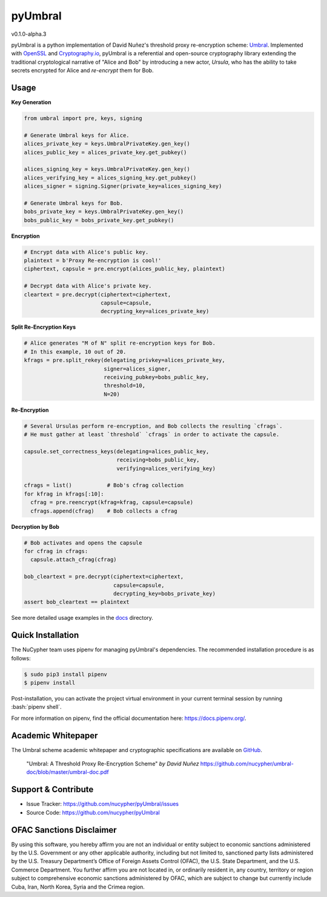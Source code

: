 .. role:: bash(code)
   :language: bash

=========
pyUmbral
=========
v0.1.0-alpha.3

.. image:: https://circleci.com/gh/nucypher/pyUmbral/tree/master.svg?style=svg
    :target: https://circleci.com/gh/nucypher/pyUmbral/tree/master

pyUmbral is a python implementation of David Nuñez's threshold proxy re-encryption scheme: Umbral_.
Implemented with OpenSSL_ and Cryptography.io_, pyUmbral is a referential and open-source cryptography library
extending the traditional cryptological narrative of "Alice and Bob" by introducing a new actor,
*Ursula*, who has the ability to take secrets encrypted for Alice and *re-encrypt* them for Bob.

.. _Umbral: https://github.com/nucypher/umbral-doc/blob/master/umbral-doc.pdf
.. _Cryptography.io: https://cryptography.io/en/latest/
.. _OpenSSL: https://www.openssl.org/

Usage
=====

**Key Generation**

.. code-block:: python

    from umbral import pre, keys, signing

    # Generate Umbral keys for Alice.
    alices_private_key = keys.UmbralPrivateKey.gen_key()
    alices_public_key = alices_private_key.get_pubkey()

    alices_signing_key = keys.UmbralPrivateKey.gen_key()
    alices_verifying_key = alices_signing_key.get_pubkey()
    alices_signer = signing.Signer(private_key=alices_signing_key)

    # Generate Umbral keys for Bob.
    bobs_private_key = keys.UmbralPrivateKey.gen_key()
    bobs_public_key = bobs_private_key.get_pubkey()


**Encryption**

.. code-block:: python

    # Encrypt data with Alice's public key.
    plaintext = b'Proxy Re-encryption is cool!'
    ciphertext, capsule = pre.encrypt(alices_public_key, plaintext)

    # Decrypt data with Alice's private key.
    cleartext = pre.decrypt(ciphertext=ciphertext, 
                            capsule=capsule, 
                            decrypting_key=alices_private_key)


**Split Re-Encryption Keys**

.. code-block:: python

    # Alice generates "M of N" split re-encryption keys for Bob. 
    # In this example, 10 out of 20.
    kfrags = pre.split_rekey(delegating_privkey=alices_private_key,
                             signer=alices_signer,
                             receiving_pubkey=bobs_public_key,
                             threshold=10,
                             N=20)


**Re-Encryption**

.. code-block:: python

  # Several Ursulas perform re-encryption, and Bob collects the resulting `cfrags`.
  # He must gather at least `threshold` `cfrags` in order to activate the capsule.

  capsule.set_correctness_keys(delegating=alices_public_key,
                               receiving=bobs_public_key,
                               verifying=alices_verifying_key)

  cfrags = list()           # Bob's cfrag collection
  for kfrag in kfrags[:10]:
    cfrag = pre.reencrypt(kfrag=kfrag, capsule=capsule)
    cfrags.append(cfrag)    # Bob collects a cfrag


**Decryption by Bob**

.. code-block:: python

  # Bob activates and opens the capsule
  for cfrag in cfrags:
    capsule.attach_cfrag(cfrag)

  bob_cleartext = pre.decrypt(ciphertext=ciphertext, 
                              capsule=capsule, 
                              decrypting_key=bobs_private_key)
  assert bob_cleartext == plaintext

See more detailed usage examples in the docs_ directory.

.. _docs : https://github.com/nucypher/pyUmbral/tree/master/docs


Quick Installation
==================

The NuCypher team uses pipenv for managing pyUmbral's dependencies.
The recommended installation procedure is as follows:

.. code-block:: bash

    $ sudo pip3 install pipenv
    $ pipenv install

Post-installation, you can activate the project virtual environment
in your current terminal session by running :bash:`pipenv shell`.

For more information on pipenv, find the official documentation here: https://docs.pipenv.org/.


Academic Whitepaper
====================

The Umbral scheme academic whitepaper and cryptographic specifications
are available on GitHub_.

  "Umbral: A Threshold Proxy Re-Encryption Scheme"
  *by David Nuñez*
  https://github.com/nucypher/umbral-doc/blob/master/umbral-doc.pdf

.. _GitHub: https://github.com/nucypher/umbral-doc/


Support & Contribute
=====================

- Issue Tracker: https://github.com/nucypher/pyUmbral/issues
- Source Code: https://github.com/nucypher/pyUmbral

OFAC Sanctions Disclaimer
=========================

By using this software, you hereby affirm you are not an individual or entity subject to economic sanctions administered by the U.S. Government or any other applicable authority, including but not limited to, sanctioned party lists administered by the U.S. Treasury Department’s Office of Foreign Assets Control (OFAC), the U.S. State Department, and the U.S. Commerce Department.  You further affirm you are not located in, or ordinarily resident in, any country, territory or region subject to comprehensive economic sanctions administered by OFAC, which are subject to change but currently include Cuba, Iran, North Korea, Syria and the Crimea region.
